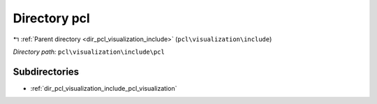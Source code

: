 .. _dir_pcl_visualization_include_pcl:


Directory pcl
=============


|exhale_lsh| :ref:`Parent directory <dir_pcl_visualization_include>` (``pcl\visualization\include``)

.. |exhale_lsh| unicode:: U+021B0 .. UPWARDS ARROW WITH TIP LEFTWARDS

*Directory path:* ``pcl\visualization\include\pcl``

Subdirectories
--------------

- :ref:`dir_pcl_visualization_include_pcl_visualization`



